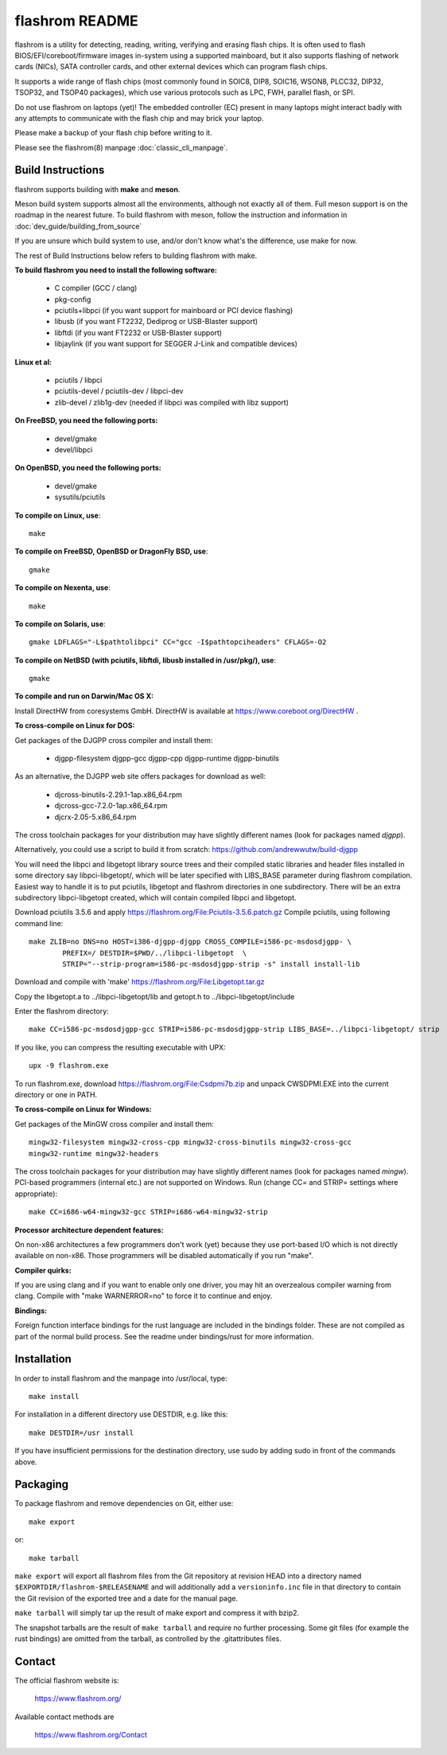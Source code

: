 flashrom README
===============

flashrom is a utility for detecting, reading, writing, verifying and erasing
flash chips. It is often used to flash BIOS/EFI/coreboot/firmware images
in-system using a supported mainboard, but it also supports flashing of network
cards (NICs), SATA controller cards, and other external devices which can
program flash chips.

It supports a wide range of flash chips (most commonly found in SOIC8, DIP8,
SOIC16, WSON8, PLCC32, DIP32, TSOP32, and TSOP40 packages), which use various
protocols such as LPC, FWH, parallel flash, or SPI.

Do not use flashrom on laptops (yet)! The embedded controller (EC) present in
many laptops might interact badly with any attempts to communicate with the
flash chip and may brick your laptop.

Please make a backup of your flash chip before writing to it.

Please see the flashrom(8) manpage :doc:`classic_cli_manpage`.


Build Instructions
------------------

flashrom supports building with **make** and **meson**.

Meson build system supports almost all the environments, although not exactly
all of them. Full meson support is on the roadmap in the nearest future.
To build flashrom with meson, follow the instruction and information in
:doc:`dev_guide/building_from_source`

If you are unsure which build system to use, and/or don't know what's the
difference, use make for now.

The rest of Build Instructions below refers to building flashrom with make.

**To build flashrom you need to install the following software:**

 * C compiler (GCC / clang)
 * pkg-config

 * pciutils+libpci (if you want support for mainboard or PCI device flashing)
 * libusb (if you want FT2232, Dediprog or USB-Blaster support)
 * libftdi (if you want FT2232 or USB-Blaster support)
 * libjaylink (if you want support for SEGGER J-Link and compatible devices)

**Linux et al:**

 * pciutils / libpci
 * pciutils-devel / pciutils-dev / libpci-dev
 * zlib-devel / zlib1g-dev (needed if libpci was compiled with libz support)

**On FreeBSD, you need the following ports:**

 * devel/gmake
 * devel/libpci

**On OpenBSD, you need the following ports:**

 * devel/gmake
 * sysutils/pciutils

**To compile on Linux, use**::

	make

**To compile on FreeBSD, OpenBSD or DragonFly BSD, use**::

	gmake

**To compile on Nexenta, use**::

	make

**To compile on Solaris, use**::

	gmake LDFLAGS="-L$pathtolibpci" CC="gcc -I$pathtopciheaders" CFLAGS=-O2

**To compile on NetBSD (with pciutils, libftdi, libusb installed in /usr/pkg/), use**::

	gmake

**To compile and run on Darwin/Mac OS X:**

Install DirectHW from coresystems GmbH.
DirectHW is available at https://www.coreboot.org/DirectHW .

**To cross-compile on Linux for DOS:**

Get packages of the DJGPP cross compiler and install them:

 * djgpp-filesystem djgpp-gcc djgpp-cpp djgpp-runtime djgpp-binutils

As an alternative, the DJGPP web site offers packages for download as well:

 * djcross-binutils-2.29.1-1ap.x86_64.rpm
 * djcross-gcc-7.2.0-1ap.x86_64.rpm
 * djcrx-2.05-5.x86_64.rpm

The cross toolchain packages for your distribution may have slightly different
names (look for packages named *djgpp*).

Alternatively, you could use a script to build it from scratch:
https://github.com/andrewwutw/build-djgpp

You will need the libpci and libgetopt library source trees and
their compiled static libraries and header files installed in some
directory say libpci-libgetopt/, which will be later specified with
LIBS_BASE parameter during flashrom compilation. Easiest way to
handle it is to put pciutils, libgetopt and flashrom directories
in one subdirectory. There will be an extra subdirectory libpci-libgetopt
created, which will contain compiled libpci and libgetopt.

Download pciutils 3.5.6 and apply https://flashrom.org/File:Pciutils-3.5.6.patch.gz
Compile pciutils, using following command line::

	make ZLIB=no DNS=no HOST=i386-djgpp-djgpp CROSS_COMPILE=i586-pc-msdosdjgpp- \
		PREFIX=/ DESTDIR=$PWD/../libpci-libgetopt  \
		STRIP="--strip-program=i586-pc-msdosdjgpp-strip -s" install install-lib

Download and compile with 'make' https://flashrom.org/File:Libgetopt.tar.gz

Copy the libgetopt.a to ../libpci-libgetopt/lib and
getopt.h to ../libpci-libgetopt/include

Enter the flashrom directory::

	make CC=i586-pc-msdosdjgpp-gcc STRIP=i586-pc-msdosdjgpp-strip LIBS_BASE=../libpci-libgetopt/ strip

If you like, you can compress the resulting executable with UPX::

	upx -9 flashrom.exe

To run flashrom.exe, download https://flashrom.org/File:Csdpmi7b.zip and
unpack CWSDPMI.EXE into the current directory or one in PATH.

**To cross-compile on Linux for Windows:**

Get packages of the MinGW cross compiler and install them::

	mingw32-filesystem mingw32-cross-cpp mingw32-cross-binutils mingw32-cross-gcc
	mingw32-runtime mingw32-headers

The cross toolchain packages for your distribution may have slightly different
names (look for packages named *mingw*).
PCI-based programmers (internal etc.) are not supported on Windows.
Run (change CC= and STRIP= settings where appropriate)::

	make CC=i686-w64-mingw32-gcc STRIP=i686-w64-mingw32-strip

**Processor architecture dependent features:**

On non-x86 architectures a few programmers don't work (yet) because they
use port-based I/O which is not directly available on non-x86. Those
programmers will be disabled automatically if you run "make".

**Compiler quirks:**

If you are using clang and if you want to enable only one driver, you may hit an
overzealous compiler warning from clang. Compile with "make WARNERROR=no" to
force it to continue and enjoy.

**Bindings:**

Foreign function interface bindings for the rust language are included in the
bindings folder. These are not compiled as part of the normal build process.
See the readme under bindings/rust for more information.


Installation
------------

In order to install flashrom and the manpage into /usr/local, type::

	make install

For installation in a different directory use DESTDIR, e.g. like this::

	make DESTDIR=/usr install

If you have insufficient permissions for the destination directory, use sudo
by adding sudo in front of the commands above.


Packaging
---------

To package flashrom and remove dependencies on Git, either use::

	make export

or::

	make tarball

``make export`` will export all flashrom files from the Git repository at
revision HEAD into a directory named ``$EXPORTDIR/flashrom-$RELEASENAME``
and will additionally add a ``versioninfo.inc`` file in that directory to
contain the Git revision of the exported tree and a date for the manual
page.

``make tarball`` will simply tar up the result of make export and compress
it with bzip2.

The snapshot tarballs are the result of ``make tarball`` and require no
further processing. Some git files (for example the rust bindings) are omitted
from the tarball, as controlled by the .gitattributes files.


Contact
-------

The official flashrom website is:

  https://www.flashrom.org/

Available contact methods are

  https://www.flashrom.org/Contact
